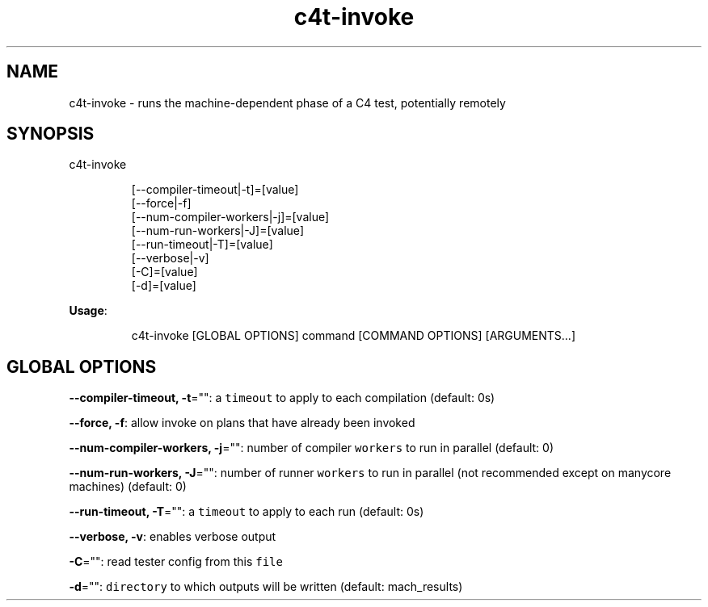 .nh
.TH c4t\-invoke 8

.SH NAME
.PP
c4t\-invoke \- runs the machine\-dependent phase of a C4 test, potentially remotely


.SH SYNOPSIS
.PP
c4t\-invoke

.PP
.RS

.nf
[\-\-compiler\-timeout|\-t]=[value]
[\-\-force|\-f]
[\-\-num\-compiler\-workers|\-j]=[value]
[\-\-num\-run\-workers|\-J]=[value]
[\-\-run\-timeout|\-T]=[value]
[\-\-verbose|\-v]
[\-C]=[value]
[\-d]=[value]

.fi
.RE

.PP
\fBUsage\fP:

.PP
.RS

.nf
c4t\-invoke [GLOBAL OPTIONS] command [COMMAND OPTIONS] [ARGUMENTS...]

.fi
.RE


.SH GLOBAL OPTIONS
.PP
\fB\-\-compiler\-timeout, \-t\fP="": a \fB\fCtimeout\fR to apply to each compilation (default: 0s)

.PP
\fB\-\-force, \-f\fP: allow invoke on plans that have already been invoked

.PP
\fB\-\-num\-compiler\-workers, \-j\fP="": number of compiler \fB\fCworkers\fR to run in parallel (default: 0)

.PP
\fB\-\-num\-run\-workers, \-J\fP="": number of runner \fB\fCworkers\fR to run in parallel (not recommended except on manycore machines) (default: 0)

.PP
\fB\-\-run\-timeout, \-T\fP="": a \fB\fCtimeout\fR to apply to each run (default: 0s)

.PP
\fB\-\-verbose, \-v\fP: enables verbose output

.PP
\fB\-C\fP="": read tester config from this \fB\fCfile\fR

.PP
\fB\-d\fP="": \fB\fCdirectory\fR to which outputs will be written (default: mach\_results)
